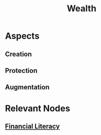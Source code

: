 :PROPERTIES:
:ID:       96d90a89-72f3-4213-be05-69591d24e8b0
:END:
#+title: Wealth
#+filetags: :meta:finance:bs:

* Aspects
** Creation
** Protection
** Augmentation
* Relevant Nodes
** [[id:4e73e9cf-df11-4974-8014-607f73cc0e44][Financial Literacy]]
